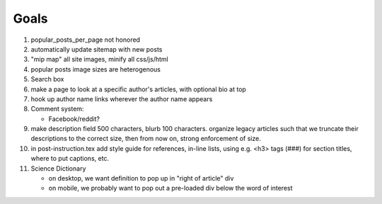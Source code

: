 *****
Goals
*****

#. popular_posts_per_page not honored
#. automatically update sitemap with new posts
#. "mip map" all site images, minify all css/js/html
#. popular posts image sizes are heterogenous
#. Search box
#. make a page to look at a specific author's articles, with optional bio at top
#. hook up author name links wherever the author name appears
#. Comment system:

   * Facebook/reddit?

#. make description field 500 characters, blurb 100 characters. organize
   legacy articles such that we truncate their descriptions to the correct
   size, then from now on, strong enforcement of size.
#. in post-instruction.tex add style guide for references, in-line lists, using
   e.g. <h3> tags (###) for section titles,    where to put captions, etc.

#. Science Dictionary

   * on desktop, we want definition to pop up in "right of article" div
   * on mobile, we probably want to pop out a pre-loaded div below the word of interest
